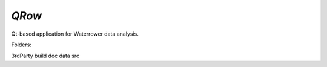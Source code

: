 *QRow*
=====

Qt-based application for Waterrower data analysis.


Folders:

3rdParty
build
doc
data
src
